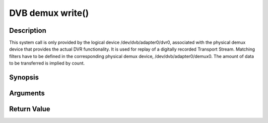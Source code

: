 .. -*- coding: utf-8; mode: rst -*-

.. _dmx_fwrite:

DVB demux write()
=================

Description
-----------

This system call is only provided by the logical device
/dev/dvb/adapter0/dvr0, associated with the physical demux device that
provides the actual DVR functionality. It is used for replay of a
digitally recorded Transport Stream. Matching filters have to be defined
in the corresponding physical demux device, /dev/dvb/adapter0/demux0.
The amount of data to be transferred is implied by count.

Synopsis
--------

.. c:function:: ssize_t write(int fd, const void *buf, size_t count)

Arguments
----------



.. flat-table::
    :header-rows:  0
    :stub-columns: 0


    -  .. row 1

       -  int fd

       -  File descriptor returned by a previous call to open().

    -  .. row 2

       -  void \*buf

       -  Pointer to the buffer containing the Transport Stream.

    -  .. row 3

       -  size_t count

       -  Size of buf.


Return Value
------------



.. flat-table::
    :header-rows:  0
    :stub-columns: 0


    -  .. row 1

       -  ``EWOULDBLOCK``

       -  No data was written. This might happen if O_NONBLOCK was
	  specified and there is no more buffer space available (if
	  O_NONBLOCK is not specified the function will block until buffer
	  space is available).

    -  .. row 2

       -  ``EBUSY``

       -  This error code indicates that there are conflicting requests. The
	  corresponding demux device is setup to receive data from the
	  front- end. Make sure that these filters are stopped and that the
	  filters with input set to DMX_IN_DVR are started.

    -  .. row 3

       -  ``EBADF``

       -  fd is not a valid open file descriptor.



